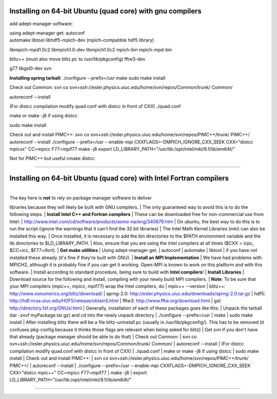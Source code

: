 Installing on 64-bit Ubuntu (quad core) with gnu compilers
~~~~~~~~~~~~~~~~~~~~~~~~~~~~~~~~~~~~~~~~~~~~~~~~~~~~~~~~~~

add adept-manager software:

| using adept-manager get: autoconf
| automake libtool libhdf5-mpich-dev (mpich-compatible hdf5 library)
libmpich-mpd1.0c2 libmpich1.0-dev libmpich1.0c2 mpich-bin mpich-mpd-bin

blitz++ (must also move blitz.pc to /usr/lib/pkgconfig) fftw3-dev

g77 libgsl0-dev svn

**Installing spring tarball:** ./configure --prefix=/usr make sudo make
install

Check out Common: svn co
svn+ssh://esler.physics.uiuc.edu/home/svn/repos/Common/trunk/ Common/

autoreconf --install

(For distcc compilation modify quad.conf with distcc in front of CXX)
./quad.conf

make or make -j8 if using distcc

sudo make install

Check out and install PIMC++: svn co
svn+ssh://esler.physics.uiuc.edu/home/svn/repos/PIMC++/trunk/ PIMC++/
autoreconf --install ./configure --prefix=/usr --enable-mpi
CXXFLAGS=-DMPICH\_IGNORE\_CXX\_SEEK CXX="distcc mpicxx" CC=mpicc
F77=mpif77 make -j8 export
LD\_LIBRARY\_PATH="/usr/lib:/opt/intel/mkl/9.1/lib/em64t/"

Not for PIMC++ but useful cmake distcc

--------------

Installing on 64-bit Ubuntu (quad core) with Intel Fortran compilers
~~~~~~~~~~~~~~~~~~~~~~~~~~~~~~~~~~~~~~~~~~~~~~~~~~~~~~~~~~~~~~~~~~~~

| 
| The key here is **not** to rely on package manager software to deliver
libraries because they will likely be built with GNU compilers.
| The only guaranteed way to avoid this is to do the following steps.
| **Install Intel C++ and Fortran compilers**
| These can be downloaded free for non-commercial use from Intel:
| http://www.intel.com/cd/software/products/asmo-na/eng/340679.htm
| On ubuntu, the best way to do this is to run the script (ignore the
warnings that it can't find the 32 bit libraries)
| The Intel Math Kernel Libraries (mkl) can also be installed this way.
| Once installed, it is necessary to add the bin directories to the
$PATH environment variable and the lib directories to
$LD\_LIBRARY\_PATH.
| Also, ensure that you are using the intel compilers at all times ($CXX
= icpc, $CC=icc, $F77=ifort).
| **Get make utilities**
| Using adept-manager get:
| autoconf
| automake
| libtool
| if you have not installed these already (it's fine if they're built
with GNU).
| **Install an MPI Implementation**
| We have had problems with MPICH2, although it is probably fine if you
can get it working. Open-MPI is known to work on this platform and with
this software.
| Install according to standard procedure, being sure to build with
**Intel compilers**!
| **Install Libraries**
| Download source for the following and install, compiling with your
newly build MPI compilers.
| **Note**: To be sure that your MPI compilers (mpic++, mpicc, mpif77)
wrap the Intel compilers, do
| mpic++ --version
| blitz++: http://www.oonumerics.org/blitz/download/
| sprng-2.0: http://esler.physics.uiuc.edu/downloads/sprng-2.0.tar.gz
| hdf5: http://hdf.ncsa.uiuc.edu/HDF5/release/obtain5.html
| fftw3: http://www.fftw.org/download.html
| gsl: http://directory.fsf.org/GNUsl.html
| Generally, installation of each of these packages goes like this:
| Unpack the tarball (tar -zxvf myPackage.tar.gz) and cd into the newly
unpack directory
| ./configure --prefix=/usr
| make
| sudo make install
|  After installing blitz there will be a file blitz-uninstall.pc
(usually in /usr/lib/pkgconfig/). This has to be removed (it confuses
pkg-config because it thinks those flags are relevant when being asked
for blitz)
| Get svn if you don't have that already (package manager should be able
to do that)
| Check out Common:
| svn co svn+ssh://esler.physics.uiuc.edu/home/svn/repos/Common/trunk/
Common/
| autoreconf --install
| (For distcc compilation modify quad.conf with distcc in front of CXX)
| ./quad.conf
| make or make -j8 if using distcc
| sudo make install
| Check out and install PIMC++:
| svn co svn+ssh://esler.physics.uiuc.edu/home/svn/repos/PIMC++/trunk/
PIMC++/
| autoreconf --install
| ./configure --prefix=/usr --enable-mpi
CXXFLAGS=-DMPICH\_IGNORE\_CXX\_SEEK CXX="distcc mpic++" CC=mpicc
F77=mpif77
| make -j8
| export LD\_LIBRARY\_PATH="/usr/lib:/opt/intel/mkl/9.1/lib/em64t/"

--------------

